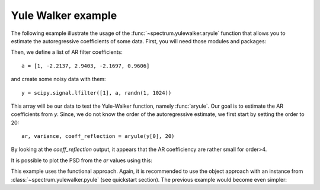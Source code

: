 Yule Walker example
=====================

The following example illustrate the usage of the :func:`~spectrum.yulewalker.aryule` function
that allows you to estimate the autoregressive coefficients of some data. First, you will need those
modules and packages:


.. doctest::

    from pylab import *
    import scipy.signal
    from spectrum import *

Then, we define a list of AR filter coefficients::

    a = [1, -2.2137, 2.9403, -2.1697, 0.9606]

and create some noisy data with them::

    y = scipy.signal.lfilter([1], a, randn(1, 1024))

This array will be our data to test the Yule-Walker function, namely :func:`aryule`. Our goal is to estimate the AR coefficients from `y`. Since, we do not know the order of the autoregressive estimate, we first start by setting the order to 20::

    ar, variance, coeff_reflection = aryule(y[0], 20)

By looking at the `coeff_reflection` output, it appears that the AR coefficiency  are rather small for order>4. 


.. plot::  
    :width: 80%

    from pylab import *
    import scipy.signal
    from spectrum import *
    a = [1, -2.2137, 2.9403, -2.1697, 0.9606]
    y = scipy.signal.lfilter([1], a, randn(1, 1024))
    ar, variance, coeff_reflection = aryule(y[0], 20)
    stem(range(1,21), ar)
    title('Evolution of the first AR parameters')


It is possible to plot the PSD from the `ar` values using this:

.. plot::
    :width: 80%
    :include-source:

    from pylab import *
    import scipy.signal
    from spectrum import *
    a = [1, -2.2137, 2.9403, -2.1697, 0.9606]
    y = scipy.signal.lfilter([1], a, randn(1, 1024))
    # PSD of  the model ouput
    p = Periodogram(y[0], sampling=2.)
    p()
    p.plot(label='Model ouput')
    AR, P, k = aryule(y[0], 4) 
    PSD = arma2psd(AR, NPSD=512)
    PSD = PSD[len(PSD):len(PSD)/2:-1]
    plot(linspace(0, 1, len(PSD)), 10*log10(abs(PSD)*2./(2.*pi)), label='Estimate of y using Yule-Walker AR(4)')
    xlabel(r'Normalized frequency (\times \pi rad/sample)')
    ylabel('One-sided PSD (dB/rad/sample)')
    legend()


This example uses the functional approach. Again, it is recommended to use the object approach with an instance from  :class:`~spectrum.yulewalker.pyule` (see quickstart section). The previous example would become even simpler:

.. plot::
    :width: 80%
    :include-source:

    from pylab import *
    import scipy.signal
    from spectrum import *
    a = [1, -2.2137, 2.9403, -2.1697, 0.9606]
    y = scipy.signal.lfilter([1], a, randn(1, 1024))
    p = Periodogram(y[0])
    p(); 
    p.plot()
    p = pyule(y[0], 4) 
    p()
    p.plot()
    legend(['PSD of model output','PSD estimate of x using Yule-Walker AR(4)'])
